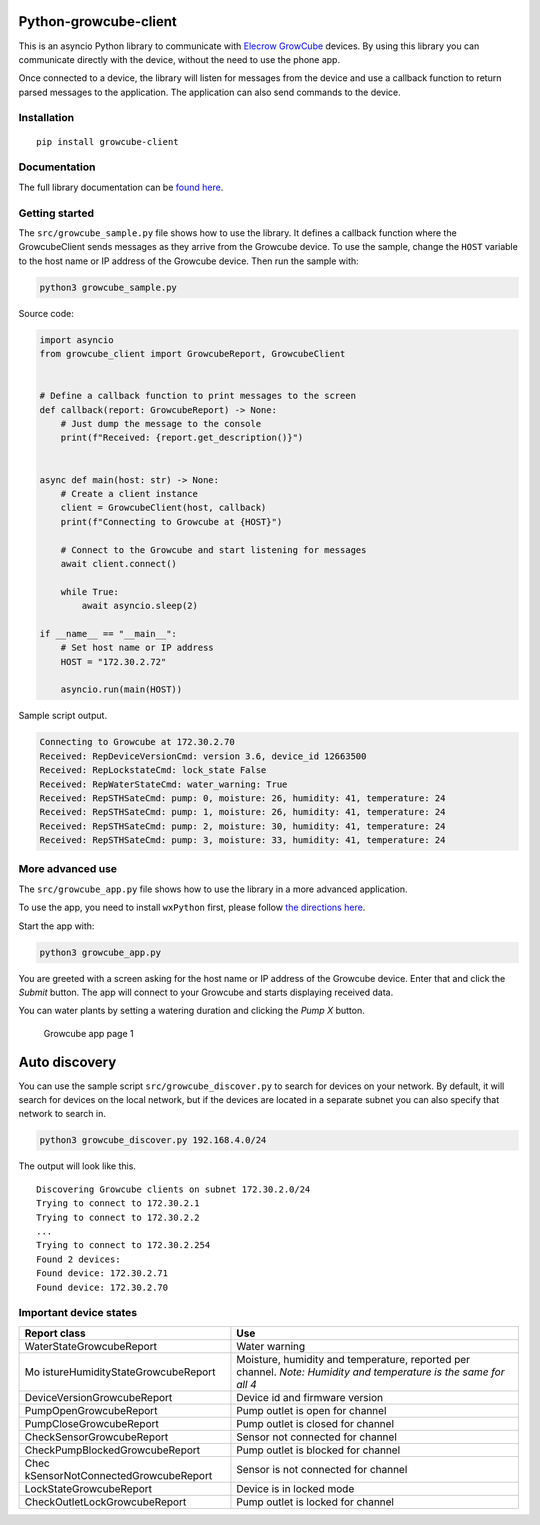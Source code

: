 Python-growcube-client
======================

|PyPI version| |PyPI pyversions| |PyPI license|

This is an asyncio Python library to communicate with `Elecrow
GrowCube <https://www.elecrow.com/growcube-gardening-plants-smart-watering-kit-device.html>`__
devices. By using this library you can communicate directly with the
device, without the need to use the phone app.

Once connected to a device, the library will listen for messages from
the device and use a callback function to return parsed messages to the
application. The application can also send commands to the device.

Installation
------------

::

   pip install growcube-client

Documentation
-------------

The full library documentation can be `found
here <https://jonnybergdahl.github.io/growcube-client/>`__.

Getting started
---------------

The ``src/growcube_sample.py`` file shows how to use the library. It
defines a callback function where the GrowcubeClient sends messages as
they arrive from the Growcube device. To use the sample, change the
``HOST`` variable to the host name or IP address of the Growcube device.
Then run the sample with:

.. code:: bash

   python3 growcube_sample.py

Source code:

.. code:: python

   import asyncio
   from growcube_client import GrowcubeReport, GrowcubeClient


   # Define a callback function to print messages to the screen
   def callback(report: GrowcubeReport) -> None:
       # Just dump the message to the console
       print(f"Received: {report.get_description()}")


   async def main(host: str) -> None:
       # Create a client instance
       client = GrowcubeClient(host, callback)
       print(f"Connecting to Growcube at {HOST}")

       # Connect to the Growcube and start listening for messages
       await client.connect()

       while True:
           await asyncio.sleep(2)

   if __name__ == "__main__":
       # Set host name or IP address
       HOST = "172.30.2.72"

       asyncio.run(main(HOST))

Sample script output.

.. code:: text

   Connecting to Growcube at 172.30.2.70
   Received: RepDeviceVersionCmd: version 3.6, device_id 12663500
   Received: RepLockstateCmd: lock_state False
   Received: RepWaterStateCmd: water_warning: True
   Received: RepSTHSateCmd: pump: 0, moisture: 26, humidity: 41, temperature: 24
   Received: RepSTHSateCmd: pump: 1, moisture: 26, humidity: 41, temperature: 24
   Received: RepSTHSateCmd: pump: 2, moisture: 30, humidity: 41, temperature: 24
   Received: RepSTHSateCmd: pump: 3, moisture: 33, humidity: 41, temperature: 24

More advanced use
-----------------

The ``src/growcube_app.py`` file shows how to use the library in a more
advanced application.

To use the app, you need to install ``wxPython`` first, please follow
`the directions
here <https://wiki.wxpython.org/How%20to%20install%20wxPython>`__.

Start the app with:

.. code:: bash

   python3 growcube_app.py

You are greeted with a screen asking for the host name or IP address of
the Growcube device. Enter that and click the *Submit* button. The app
will connect to your Growcube and starts displaying received data.

You can water plants by setting a watering duration and clicking the
*Pump X* button.

.. figure:: assets/app1.png
   :alt: Growcube app page 1

   Growcube app page 1

Auto discovery
==============

You can use the sample script ``src/growcube_discover.py`` to search for
devices on your network. By default, it will search for devices on the
local network, but if the devices are located in a separate subnet you
can also specify that network to search in.

.. code:: bash

   python3 growcube_discover.py 192.168.4.0/24

The output will look like this.

::

   Discovering Growcube clients on subnet 172.30.2.0/24
   Trying to connect to 172.30.2.1
   Trying to connect to 172.30.2.2
   ...
   Trying to connect to 172.30.2.254
   Found 2 devices:
   Found device: 172.30.2.71
   Found device: 172.30.2.70

Important device states
-----------------------

+-----------------------------------+-----------------------------------+
| Report class                      | Use                               |
+===================================+===================================+
| WaterStateGrowcubeReport          | Water warning                     |
+-----------------------------------+-----------------------------------+
| Mo                                | Moisture, humidity and            |
| istureHumidityStateGrowcubeReport | temperature, reported per         |
|                                   | channel. *Note: Humidity and      |
|                                   | temperature is the same for all   |
|                                   | 4*                                |
+-----------------------------------+-----------------------------------+
| DeviceVersionGrowcubeReport       | Device id and firmware version    |
+-----------------------------------+-----------------------------------+
| PumpOpenGrowcubeReport            | Pump outlet is open for channel   |
+-----------------------------------+-----------------------------------+
| PumpCloseGrowcubeReport           | Pump outlet is closed for channel |
+-----------------------------------+-----------------------------------+
| CheckSensorGrowcubeReport         | Sensor not connected for channel  |
+-----------------------------------+-----------------------------------+
| CheckPumpBlockedGrowcubeReport    | Pump outlet is blocked for        |
|                                   | channel                           |
+-----------------------------------+-----------------------------------+
| Chec                              | Sensor is not connected for       |
| kSensorNotConnectedGrowcubeReport | channel                           |
+-----------------------------------+-----------------------------------+
| LockStateGrowcubeReport           | Device is in locked mode          |
+-----------------------------------+-----------------------------------+
| CheckOutletLockGrowcubeReport     | Pump outlet is locked for channel |
+-----------------------------------+-----------------------------------+

.. |PyPI version| image:: https://badge.fury.io/py/growcube-client.svg
   :target: https://badge.fury.io/py/growcube-client
.. |PyPI pyversions| image:: https://img.shields.io/pypi/pyversions/growcube-client.svg
   :target: https://pypi.python.org/pypi/growcube-client/
.. |PyPI license| image:: https://img.shields.io/pypi/l/ansicolortags.svg
   :target: https://pypi.python.org/pypi/ansicolortags/

